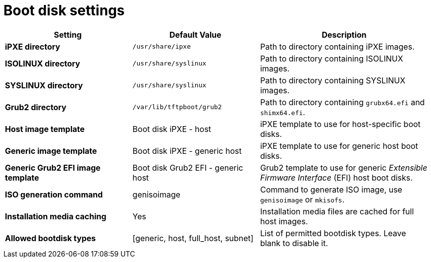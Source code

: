 :_mod-docs-content-type: REFERENCE

[id="boot_disk_settings_{context}"]
= Boot disk settings

[cols="30%,30%,40%",options="header"]
|====
| Setting | Default Value | Description
| *iPXE directory* | `/usr/share/ipxe` | Path to directory containing iPXE images.
| *ISOLINUX directory* | `/usr/share/syslinux` | Path to directory containing ISOLINUX images.
| *SYSLINUX directory* | `/usr/share/syslinux` | Path to directory containing SYSLINUX images.
| *Grub2 directory* | `/var/lib/tftpboot/grub2` | Path to directory containing `grubx64.efi` and `shimx64.efi`.
| *Host image template* | Boot disk iPXE - host | iPXE template to use for host-specific boot disks.
| *Generic image template* | Boot disk iPXE - generic host | iPXE template to use for generic host boot disks.
| *Generic Grub2 EFI image template* | Boot disk Grub2 EFI - generic host | Grub2 template to use for generic _Extensible Firmware Interface_ (EFI) host boot disks.
| *ISO generation command* | genisoimage | Command to generate ISO image, use `genisoimage` or `mkisofs`.
| *Installation media caching* | Yes | Installation media files are cached for full host images.
| *Allowed bootdisk types* | [generic, host, full_host, subnet] | List of permitted bootdisk types.
Leave blank to disable it.
|====
